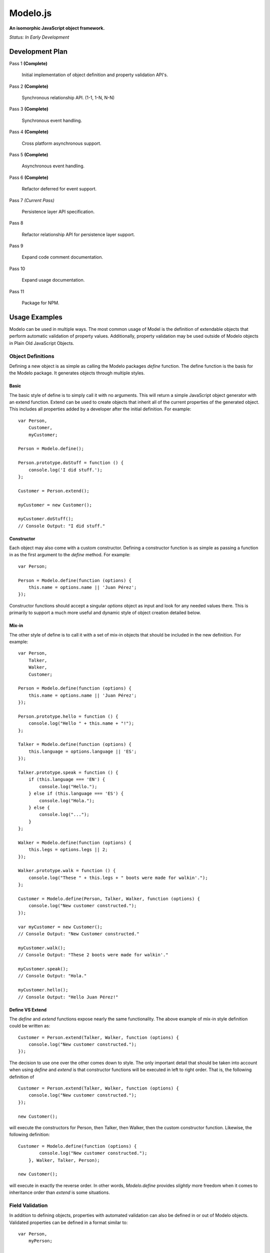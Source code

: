 =========
Modelo.js
=========

**An isomorphic JavaScript object framework.**

*Status: In Early Development*

Development Plan
================

Pass 1 **(Complete)**

    Initial implementation of object definition and property validation API's.

Pass 2 **(Complete)**

    Synchronous relationship API. (1-1, 1-N, N-N)

Pass 3 **(Complete)**

    Synchronous event handling.

Pass 4 **(Complete)**

    Cross platform asynchronous support.

Pass 5 **(Complete)**

    Asynchronous event handling.

Pass 6 **(Complete)**

    Refactor deferred for event support.

Pass 7 *(Current Pass)*

    Persistence layer API specification.

Pass 8

    Refactor relationship API for persistence layer support.

Pass 9

    Expand code comment documentation.

Pass 10

    Expand usage documentation.

Pass 11

    Package for NPM.

Usage Examples
==============

Modelo can be used in multiple ways. The most common usage of Model is the
definition of extendable objects that perform automatic validation of property
values. Additionally, property validation may be used outside of Modelo objects
in Plain Old JavaScript Objects.

Object Definitions
------------------

Defining a new object is as simple as calling the Modelo packages `define`
function. The define function is the basis for the Modelo package. It generates
objects through multiple styles.

Basic
^^^^^

The basic style of define is to simply call it with no arguments. This will
return a simple JavaScript object generator with an extend function. Extend can
be used to create objects that inherit all of the current properties of the
generated object. This includes all properties added by a developer after the
initial definition. For example::

    var Person,
        Customer,
        myCustomer;

    Person = Modelo.define();

    Person.prototype.doStuff = function () {
        console.log('I did stuff.');
    };

    Customer = Person.extend();

    myCustomer = new Customer();

    myCustomer.doStuff();
    // Console Output: "I did stuff."

Constructor
^^^^^^^^^^^

Each object may also come with a custom constructor. Defining a constructor
function is as simple as passing a function in as the first argument to the
`define` method. For example::

    var Person;

    Person = Modelo.define(function (options) {
        this.name = options.name || 'Juan Pérez';
    });

Constructor functions should accept a singular `options` object as input and
look for any needed values there. This is primarily to support a much more
useful and dynamic style of object creation detailed below.

Mix-in
^^^^^^

The other style of define is to call it with a set of mix-in objects that should
be included in the new definition. For example::

    var Person,
        Talker,
        Walker,
        Customer;

    Person = Modelo.define(function (options) {
        this.name = options.name || 'Juan Pérez';
    });

    Person.prototype.hello = function () {
        console.log("Hello " + this.name + "!");
    };

    Talker = Modelo.define(function (options) {
        this.language = options.language || 'ES';
    });

    Talker.prototype.speak = function () {
        if (this.language === 'EN') {
            console.log("Hello.");
        } else if (this.language === 'ES') {
            console.log("Hola.");
        } else {
            console.log("...");
        }
    };

    Walker = Modelo.define(function (options) {
        this.legs = options.legs || 2;
    });

    Walker.prototype.walk = function () {
        console.log("These " + this.legs + " boots were made for walkin'.");
    };

    Customer = Modelo.define(Person, Talker, Walker, function (options) {
        console.log("New customer constructed.");
    });

    var myCustomer = new Customer();
    // Console Output: "New Customer constructed."

    myCustomer.walk();
    // Console Output: "These 2 boots were made for walkin'."

    myCustomer.speak();
    // Console Output: "Hola."

    myCustomer.hello();
    // Console Output: "Hello Juan Pérez!"

Define VS Extend
^^^^^^^^^^^^^^^^

The `define` and `extend` functions expose nearly the same functionality. The
above example of mix-in style definition could be written as::

    Customer = Person.extend(Talker, Walker, function (options) {
        console.log("New customer constructed.");
    });

The decision to use one over the other comes down to style. The only important
detail that should be taken into account when using `define` and `extend` is
that constructor functions will be executed in left to right order. That is,
the following definition of ::

    Customer = Person.extend(Talker, Walker, function (options) {
        console.log("New customer constructed.");
    });

    new Customer();

will execute the constructors for Person, then Talker, then Walker, then the
custom constructor function. Likewise, the following definition::

    Customer = Modelo.define(function (options) {
            console.log("New customer constructed.");
        }, Walker, Talker, Person);

    new Customer();

will execute in exactly the reverse order. In other words, `Modelo.define`
provides *slightly* more freedom when it comes to inheritance order than
`extend` is some situations.


Field Validation
----------------

In addition to defining objects, properties with automated validation can also
be defined in or out of Modelo objects. Validated properties can be defined
in a format similar to::

    var Person,
        myPerson;

    Person = Modelo.define(function (options) {
        this.name = Modelo.property('string', {
            min_length: 1,
            max_length: 127,
            nullable: false
        });

        this.name(options.name || 'Juan Pérez');
    });

    myPerson = new Person();
    console.log(myPerson.name());
    // Console Output: "Juan Pérez"

    myPerson.name(null);
    // Throws Error with text: "Property cannot be null."

    myPerson.name('');
    // Throws Error with text: "String must be at least 1 characters long."

    myPerson.name('Jane Smith');
    myPerson.name();
    // Console Output: "Jane Smith"

For details on the various properties available, check out the API documentation
below.

API
===

Modelo.define
-------------

Signature: Modelo.define([constructor, [constructor, [...]]])

This function generates a new object that can be created with the `new` keyword.
It accepts any number of constructor functions as input. Constructor functions
are executed on the new object in the order they are passed in. Anonymous
functions, named functions, and objects previously generated with Modelo.define
may be used as constructors. The `this` property of any function passed in as
a constructor will be bound to the current instance of the defined object, just
as you would expect with regular JavaScript objects.

extend()
--------

Signature: MyObject.extend([constructor, [constructor, [...]]])

This function is attached to all Modelo objects. It exposes the same signature
and functionality as Modelo.define with the exception that the object being
extended is always used as the first constructor. The choice of using extend
over Modelo.define when creating a new object is one of style.

Modelo.property()
-----------------

Signature: Modelo.property([type, [options, [custom_validator, [...]]]])

This function generates Modelo properties. All parameters to this function are
optional.

The `type` parameter is a string that refers to the data type being stored. Each
recognized type is defined in more detail below.

The `options` parameter is an object literal containing the type-specific
configuration options. The options for each type are defined in more detail
below.

The `custom_validator` parameter is a function that accepts, as a parameter, a
proposed value for the property. The custom validation function can return
in two ways. If the validation function returns `true` or `false` then these
will be considered `yes` and `no`, respectively, to the question of "Is this
value valid for this property?". If the answer is `false`, a generic error
message will be used. Optionally, validation functions can return object
literals that contain a `valid` and `message` properties. The `valid`
property is the same `true` or `false` value that would be returned on its own.
the `message` property will be used as the error message in the case of a
`false` value in `valid`.

undefined
^^^^^^^^^

Example Call: Modelo.property() or Modelo.property(undefined)

The undefined data type indicates that there should be no validation placed on
this property. This is useful for adding free-form properties to objects that
expose a getter/setter interface that is consistent with the other, validated,
properties.

There are no options for this data type.

string
^^^^^^

Example Call: Modelo.property("string")

Options Reference:

    -   nullable

        A `true` or `false` indicator of whether or not `null` is an acceptable
        value for this property.

    -   min_length

        The minimum number of characters for an acceptable string.

    -   max_length

        The maximum number of character for an acceptable string.

bool
^^^^

Example Call: Modelo.property("bool") or Modelo.property("boolean")

Options Reference:

    -   nullable

        A `true` or `false` indicator of whether or not `null` is an acceptable
        value for this property.


number
^^^^^^

Example Call: Modelo.property("number")

Options Reference:

    -   nullable

        A `true` or `false` indicator of whether or not `null` is an acceptable
        value for this property.

    -   min_value

        The minimum value for an acceptable number.

    -   max_value

        The maximum value for an acceptable number.

Setup Instructions
==================

This library is designed from the beginning to operate in as many JavaScript
environments as possible. Particularly, Node.js and the browser are key targets.
Loading this library in the different environments should be relatively
straightforward.

Node.js
-------

If loading in Node.js, simply require the modelo.js file. It works just like
that.

Browser (<script>)
------------------

If loading in the browser through a <script> tag, just make sure that the `src`
attribute of the tag points at modelo.js. It works just like that.

Browser (AMD)
-------------

If loading in the browser through an AMD loader, just ensure that the dependency
string is directed at modelo.js. It works just like that.

License
=======

Modelo
------

This project is released and distributed under an MIT License.

::

    Copyright (C) 2012 Kevin Conway

    Permission is hereby granted, free of charge, to any person obtaining a copy
    of this software and associated documentation files (the "Software"), to
    deal in the Software without restriction, including without limitation the
    rights to use, copy, modify, merge, publish, distribute, sublicense, and/or
    sell copies of the Software, and to permit persons to whom the Software is
    furnished to do so, subject to the following conditions:

    The above copyright notice and this permission notice shall be included in
    all copies or substantial portions of the Software.

    THE SOFTWARE IS PROVIDED "AS IS", WITHOUT WARRANTY OF ANY KIND, EXPRESS OR
    IMPLIED, INCLUDING BUT NOT LIMITED TO THE WARRANTIES OF MERCHANTABILITY,
    FITNESS FOR A PARTICULAR PURPOSE AND NONINFRINGEMENT. IN NO EVENT SHALL THE
    AUTHORS OR COPYRIGHT HOLDERS BE LIABLE FOR ANY CLAIM, DAMAGES OR OTHER
    LIABILITY, WHETHER IN AN ACTION OF CONTRACT, TORT OR OTHERWISE, ARISING
    FROM, OUT OF OR IN CONNECTION WITH THE SOFTWARE OR THE USE OR OTHER DEALINGS
    IN THE SOFTWARE.

Mocha and Expect
----------------

Mocha and Expect are included with this repository for convenience. Both
libraries are distributed by their original authors under the MIT license.
Each library contains the full license text and original copyright notice.

Contributors
============

Style Guide
-----------

This library needs to be not only cross-platform compatible but also backwards
compatible as much as possible when it comes to browser environments. For this
reason, all code in this repository must validate with JSLint.

Testing
-------

Test coverage is essential to backing up the claim that this library is
compatible across all JavaScript environments. Unit tests are this repository's
guarantee that all components function as advertised in the environment. For
this reason, all code this repository must be tested using the chosen unit
testing library: Mocha.js. The chosen assertion library to use with Mocha
for this project is Expect.js. Mocha and Expect have been chosen for their
cross-platform compatibility.

For convenience and portability, both Mocha and Express are included in this
repository. For further convenience, a browser based test runner has also been
included.

Commit Messages
---------------

All commit messages in this repository should conform with the commit message
pattern detailed in
`this document <https://github.com/StandardsDriven/Repository>`_.

Contributor's Agreement
-----------------------

All contribution to this project are protected by the contributors agreement
detailed in the CONTRIBUTING file. All contributors should read the file before
contributing, but as a summary::

    You give us the rights to distribute your code and we promise to maintain
    an open source release of anything you contribute.
